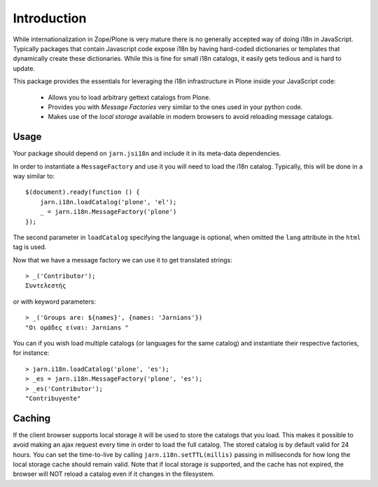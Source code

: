 Introduction
============

While internationalization in Zope/Plone is very mature there is no generally accepted way of doing i18n in JavaScript. Typically packages that contain Javascript code expose i18n by having hard-coded dictionaries or templates that dynamically create these dictionaries. While this is fine for small i18n catalogs, it easily gets tedious and is hard to update.

This package provides the essentials for leveraging the i18n infrastructure in Plone inside your JavaScript code:

  * Allows you to load arbitrary gettext catalogs from Plone.
  * Provides you with `Message Factories` very similar to the ones used in your python code.
  * Makes use of the `local storage` available in modern browsers to avoid reloading message catalogs.

Usage
-----
Your package should depend on ``jarn.jsi18n`` and include it in its meta-data dependencies.

In order to instantiate a ``MessageFactory`` and use it you will need to load the i18n catalog. Typically, this will be done in a way similar to::

  $(document).ready(function () {
      jarn.i18n.loadCatalog('plone', 'el');
      _ = jarn.i18n.MessageFactory('plone')
  });

The second parameter in ``loadCatalog`` specifying the language is optional, when omitted the ``lang`` attribute in the ``html`` tag is used. 

Now that we have a message factory we can use it to get translated strings::

  > _('Contributor');
  Συντελεστής

or with keyword parameters::

  > _('Groups are: ${names}', {names: 'Jarnians'})
  "Οι ομάδες είναι: Jarnians "

You can if you wish load multiple catalogs (or languages for the same catalog) and instantiate their respective factories, for instance::

  > jarn.i18n.loadCatalog('plone', 'es');
  > _es = jarn.i18n.MessageFactory('plone', 'es');
  > _es('Contributor');
  "Contribuyente"

Caching
-------

If the client browser supports local storage it will be used to store the catalogs that you load. This makes it possible to avoid making an ajax request every time in order to load the full catalog. The stored catalog is by default valid for 24 hours. You can set the time-to-live by calling ``jarn.i18n.setTTL(millis)`` passing in milliseconds for how long the local storage cache should remain valid. Note that if local storage *is* supported, and the cache has not expired, the browser will NOT reload a catalog even if it changes in the filesystem.
